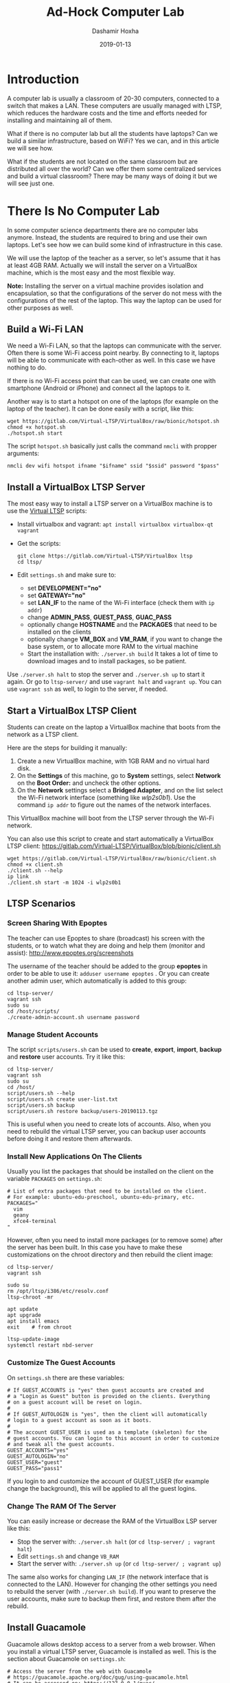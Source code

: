 #+TITLE:     Ad-Hock Computer Lab
#+AUTHOR:    Dashamir Hoxha
#+EMAIL:     dashohoxha@gmail.com
#+DATE:      2019-01-13
#+OPTIONS:   H:3 num:t toc:t \n:nil @:t ::t |:t ^:nil -:t f:t *:t <:t
#+OPTIONS:   TeX:nil LaTeX:nil skip:nil d:nil todo:t pri:nil tags:not-in-toc
# #+INFOJS_OPT: view:overview toc:t ltoc:t mouse:#aadddd buttons:0 path:js/org-info.js
#+STYLE: <link rel="stylesheet" type="text/css" href="css/org-info.css" />
#+begin_comment yaml-front-matter
---
layout:     post
title:      Ad-Hock Computer Lab
date:       2019-01-13

summary: A computer lab is usually a classroom of 20-30 computers, connected
  to a switch that makes a LAN. These computers are usually managed with LTSP,
  which reduces the hardware costs and the time and efforts needed for
  installing and maintaining all of them. What if there is no computer lab
  but all the students have laptops? Can we build a similar infrastructure,
  based on WiFi? Yes we can, and in this article we will see how. What if
  the students are not located on the same classroom but are distributed
  all over the world? Can we offer them some centralized services and build
  a virtual classroom? There may be many ways of doing it but we will
  see just one.

tags:       LTSP VirtualBox vagrantup Guacamole docker
---
#+end_comment

* Introduction

A computer lab is usually a classroom of 20-30 computers, connected to
a switch that makes a LAN. These computers are usually managed with
LTSP, which reduces the hardware costs and the time and efforts needed
for installing and maintaining all of them.

What if there is no computer lab but all the students have laptops?
Can we build a similar infrastructure, based on WiFi? Yes we can, and
in this article we will see how.

What if the students are not located on the same classroom but are
distributed all over the world? Can we offer them some centralized
services and build a virtual classroom? There may be many ways of
doing it but we will see just one.


* There Is No Computer Lab

In some computer science departments there are no computer labs
anymore. Instead, the students are required to bring and use their own
laptops. Let's see how we can build some kind of infrastructure in
this case.

We will use the laptop of the teacher as a server, so let's assume
that it has at least 4GB RAM. Actually we will install the server on a
VirtualBox machine, which is the most easy and the most flexible way.

*Note:* Installing the server on a virtual machine provides isolation
and encapsulation, so that the configurations of the server do not
mess with the configurations of the rest of the laptop.  This way the
laptop can be used for other purposes as well.

** Build a Wi-Fi LAN

We need a Wi-Fi LAN, so that the laptops can communicate with the
server.  Often there is some Wi-Fi access point nearby. By connecting
to it, laptops will be able to communicate with each-other as well. In
this case we have nothing to do.

If there is no Wi-Fi access point that can be used, we can create one
with smartphone (Android or iPhone) and connect all the laptops to it.

Another way is to start a hotspot on one of the laptops (for example
on the laptop of the teacher). It can be done easily with a script,
like this:
#+begin_example
wget https://gitlab.com/Virtual-LTSP/VirtualBox/raw/bionic/hotspot.sh
chmod +x hotspot.sh
./hotspot.sh start
#+end_example

The script =hotspot.sh= basically just calls the command =nmcli= with
propper arguments:
#+begin_example
nmcli dev wifi hotspot ifname "$ifname" ssid "$ssid" password "$pass"
#+end_example


** Install a VirtualBox LTSP Server

The most easy way to install a LTSP server on a VirtualBox machine is
to use the [[https://gitlab.com/Virtual-LTSP/VirtualBox][Virtual LTSP]] scripts:
 - Install virtualbox and vagrant: =apt install virtualbox virtualbox-qt vagrant=
 - Get the scripts:
   #+begin_example
   git clone https://gitlab.com/Virtual-LTSP/VirtualBox ltsp
   cd ltsp/
   #+end_example
 - Edit ~settings.sh~ and make sure to:
    + set *DEVELOPMENT="no"*
    + set *GATEWAY="no"*
    + set *LAN_IF* to the name of the Wi-Fi interface (check them with
      =ip addr=)
    + change *ADMIN_PASS*, *GUEST_PASS*, *GUAC_PASS*
    + optionally change *HOSTNAME* and the *PACKAGES* that need to be
      installed on the clients
    + optionally change *VM_BOX* and *VM_RAM*, if you want to change the
      base system, or to allocate more RAM to the virtual machine
  - Start the installation with: =./server.sh build= It takes a lot of
    time to download images and to install packages, so be patient.

Use =./server.sh halt= to stop the server and =./server.sh up= to start it
again. Or go to ~ltsp-server/~ and use =vagrant halt= and =vagrant up=. You
can use =vagrant ssh= as well, to login to the server, if needed.


** Start a VirtualBox LTSP Client

Students can create on the laptop a VirtualBox machine that boots from
the network as a LTSP client.

Here are the steps for building it manually:
1. Create a new VirtualBox machine, with 1GB RAM and no virtual hard
   disk.
1. On the *Settings* of this machine, go to *System* settings, select
   *Network* on the *Boot Order:* and uncheck the other options.
1. On the *Network* settings select a *Bridged Adapter*, and on the list
   select the Wi-Fi network interface (something like /wlp2s0b1/). Use
   the command =ip addr= to figure out the names of the network
   interfaces.

This VirtualBox machine will boot from the LTSP server through the
Wi-Fi network.

You can also use this script to create and start automatically a
VirtualBox LTSP client:
https://gitlab.com/Virtual-LTSP/VirtualBox/blob/bionic/client.sh
#+begin_example
wget https://gitlab.com/Virtual-LTSP/VirtualBox/raw/bionic/client.sh
chmod +x client.sh
./client.sh --help
ip link
./client.sh start -m 1024 -i wlp2s0b1
#+end_example


** LTSP Scenarios

*** Screen Sharing With Epoptes

The teacher can use Epoptes to share (broadcast) his screen with the
students, or to watch what they are doing and help them (monitor and
assist): http://www.epoptes.org/screenshots

The username of the teacher should be added to the group *epoptes* in
order to be able to use it: =adduser username epoptes= . Or you can create
another admin user, which automatically is added to this group:
#+begin_example
cd ltsp-server/
vagrant ssh
sudo su
cd /host/scripts/
./create-admin-account.sh username password
#+end_example

*** Manage Student Accounts

The script ~scripts/users.sh~ can be used to *create*, *export*, *import*,
*backup* and *restore* user accounts. Try it like this:
#+begin_example
cd ltsp-server/
vagrant ssh
sudo su
cd /host/
script/users.sh --help
script/users.sh create user-list.txt
script/users.sh backup
script/users.sh restore backup/users-20190113.tgz
#+end_example

This is useful when you need to create lots of accounts.  Also, when
you need to rebuild the virtual LTSP server, you can backup user
accounts before doing it and restore them afterwards.

*** Install New Applications On The Clients

Usually you list the packages that should be installed on the client
on the variable =PACKAGES= on ~settings.sh~:
#+begin_example
# List of extra packages that need to be installed on the client.
# For example: ubuntu-edu-preschool, ubuntu-edu-primary, etc.
PACKAGES="
  vim
  geany
  xfce4-terminal
"
#+end_example

However, often you need to install more packages (or to remove some)
after the server has been built. In this case you have to make these
customizations on the chroot directory and then rebuild the client
image:
#+begin_example
cd ltsp-server/
vagrant ssh

sudo su
rm /opt/ltsp/i386/etc/resolv.conf
ltsp-chroot -mr

apt update
apt upgrade
apt install emacs
exit    # from chroot

ltsp-update-image
systemctl restart nbd-server
#+end_example

*** Customize The Guest Accounts

On ~settings.sh~ there are these variables:
#+begin_example
# If GUEST_ACCOUNTS is "yes" then guest accounts are created and
# a "Login as Guest" button is provided on the clients. Everything
# on a guest account will be reset on login.
#
# If GUEST_AUTOLOGIN is "yes", then the client will automatically
# login to a guest account as soon as it boots.
#
# The account GUEST_USER is used as a template (skeleton) for the
# guest accounts. You can login to this account in order to customize
# and tweak all the guest accounts.
GUEST_ACCOUNTS="yes"
GUEST_AUTOLOGIN="no"
GUEST_USER="guest"
GUEST_PASS="pass1"
#+end_example

If you login to and customize the account of GUEST_USER (for example
change the background), this will be applied to all the guest logins.

*** Change The RAM Of The Server

You can easily increase or decrease the RAM of the VirtualBox LSP server
like this:
- Stop the server with: =./server.sh halt= (or =cd ltsp-server/ ; vagrant halt=)
- Edit ~settings.sh~ and change =VB_RAM=
- Start the server with: =./server.sh up= (or =cd ltsp-server/ ; vagrant up=)

The same also works for changing =LAN_IF= (the network interface that is
connected to the LAN). However for changing the other settings you
need to rebuild the server (with =./server.sh build=). If you want to
preserve the user accounts, make sure to backup them first, and
restore them after the rebuild.


** Install Guacamole

Guacamole allows desktop access to a server from a web browser.
When you install a virtual LTSP server, Guacamole is installed as well.
This is the section about Guacamole on ~settings.sh~:
#+begin_example
# Access the server from the web with Guacamole
# https://guacamole.apache.org/doc/gug/using-guacamole.html
# It can be accessed on: https://127.0.0.1/guac/
# Comment out to disable installing Guacamole.
GUAC_ADMIN="admin"
GUAC_PASS="pass1"
#VNC_PORT="5901"
#VNC_WIDTH="1024"
#VNC_HEIGHT="768"
#VNC_DEPTH="24"
#+end_example

However you can install it on any *bionic* server, without having to
install LTSP and other related things. It can be done like this:
#+begin_example
wget https://gitlab.com/Virtual-LTSP/VirtualBox/raw/bionic/scripts/install-guacamole.sh
chmod +x install-guacamole.sh
./install-guacamole.sh
#+end_example


** Guacamole Scenarios

*** Access Account From A Browser

Any user that has an account on the server can access the desktop of
the server from a web browser. He can do it like this:
- Open =https://12.34.56.78/guac/= on the browser. Here =12.34.56.78=
  is the IP of the server, most probably something like
  =192.168.0.xy=, or =10.42.0.1= if you started a hotspot from the
  laptop.
- Click on the button "Login" without a username and password.
- Click on the RDP connection.
- Give the username and password of the account.

*** Teacher Sharing His Screen With The Students

This is useful when the teacher wants to demonstrate to the students
how to do something, for example how to write a program. Usually a
projector is used to show the desktop of the teacher, but this is a
nice alternative too, especially when there is no projector available.

To be able to share the screen of his account, the teacher should enter
in Guacamole with the username =student= or =admin= (and the
corresponding password). This is different from the case above, where
he could login in Guacamole even without a username and password.

Then he should go to his account by clicking on the RDP connection and
giving the username and password of his account. Afterwards he should
follow these steps:
- Press Ctrl+Alt+Shift to open the Guacamole panel on the left side.
- Click on the "Share" menu of the top and then on "Watch".
- Right-click on the link that is displayed and copy it.
- Open =https://12.34.56.78/chat/= (or =https://10.42.0.1/chat/=)
  and post the link there to share it with the students.

Once the students open in browser the link of the shared Guacamole
session they will be able to see the desktop of the teacher and what
he is doing.

*** Students Collaborating With The Teacher And With Each-Other

The students can share their desktop too with the teacher and with
other students. This is useful when a student is stuck and needs some
help (for example he cannot find a bug in the program) or when the
students are working in pairs or in groups.

To be able to share his desktop a student should login in Guacamole
with the username student. Then he should follow the same steps as
above, except that he should select "Collaborate" from the menu of
"Share", instead of "Watch". The difference is that with "Collaborate"
both parties (or all of them) can use the keyboard and mouse to work
together, instead of just watching what the other person does.

Again they can use the chat (=https://10.42.0.1/chat/=) to share the
link of the guacamole session with the others.



* There Is No Classroom

Teaching online is becoming common nowadays. In this case the students
may be distributed all over the world. But it can also be combined
with traditional teaching, where the students sometimes meet in a
classroom and sometimes meet online.

In this case the students are assumed to have a computer at home and
good internet connection. The server will be a VPS on the cloud. It
can also be located at the school/university, provided that there is
good internet connection, however it is becoming increasingly more
easy, cheaper and better to have it on the cloud.


** Install A Docker Desktop Server On The Cloud

The server will be installed on a Docker container, with the help of
docker-scripts.

*Note:* I have tried these installation steps on a server on [[https://www.hetzner.com/cloud][Hetzner
Cloud]] installed with Ubuntu-18.04, but it should be almost the same
on other Linux servers.

*** Install Docker

Instructions for installing Docker on Ubuntu are here:
https://docs.docker.com/install/linux/docker-ce/ubuntu/

- Add the docker repository on the list of package repositories:
  #+begin_example
  apt update
  apt install \
      apt-transport-https \
      ca-certificates \
      curl \
      software-properties-common

  curl -fsSL https://download.docker.com/linux/ubuntu/gpg | apt-key add -

  add-apt-repository \
     "deb [arch=amd64] https://download.docker.com/linux/ubuntu \
     $(lsb_release -cs) \
     stable"
  #+end_example

- Install the package =docker-ce=:
  #+begin_example
  apt update
  apt install docker-ce
  #+end_example

- Verify that Docker CE is installed correctly by running the hello-world image:
  #+begin_example
  docker container run hello-world
  #+end_example

*** Install Docker-Scripts

[[https://github.com/docker-scripts/ds][DockerScripts]] is a shell script framework for Docker. It facilitates
creating and maintaining docker containers.

Use these commands to install it:
#+begin_example
apt install m4
git clone https://github.com/docker-scripts/ds /opt/docker-scripts/ds
cd /opt/docker-scripts/ds/
make install
ds
ds -h
#+end_example

*** Install Web Server Proxy

We need [[https://github.com/docker-scripts/wsproxy][wsproxy]] in order to get and maintain the free letsencrypt SSL
certificates. It can be installed like this:
- Get its code: =ds pull wsproxy=
- Init a container directory for it: =ds init wsproxy @wsproxy=
- Customize the settings: =cd /var/ds/wsproxy/; vim settings.sh=
- Build image, create the container and configure it: =ds make=

*** Build The Desktop Container

- Get its code: =ds pull desktop=
- Init a container directory for it: =ds init desktop @desktop.example.org=
- Customize the settings: =cd /var/ds/desktop.example.org/; vim settings.sh=
- Build image, create the container and configure it: =ds make=


** Docker Server Scenarios

*** Install Additional Packages

You can go inside the docker container and install other packages with
=apt=, like this:
#+begin_example
cd /var/ds/desk.example.org/
ds shell
apt install ubuntu-edu-preschool ubuntu-edu-primary firefox
exit
#+end_example

However in case you rebuild the server you will have to install them
again manually.  To install them automatically on each rebuild of the
server, create a file like ~/var/ds/desk.example.org/packages~ with a
content like this:
#+begin_example
RUN DEBIAN_FRONTEND=noninteractive \
    apt install --yes \
        ubuntu-edu-preschool \
        ubuntu-edu-primary \
        firefox
#+end_example

*** Manage Student Accounts

The script ~users.sh~ can be used to *create*, *export*, *import*,
*backup* and *restore* user accounts. Try it like this:
#+begin_example
cd /var/ds/desk.example.org/
ds shell

/app-scripts/users.sh --help
/app-scripts/users.sh create user-list.txt
/app-scripts/users.sh backup
/app-scripts/users.sh restore backup/users-20190113.tgz
#+end_example

*** Rebuild The Server

Before rebuilding the server you should make first a backup of the
user accounts and homes, and after rebuilding it you should restore
them:
#+begin_example
cd /var/ds/desk.example.org/

ds shell
/app-scripts/users.sh backup
exit

ds make

ds shell
/app-scripts/users.sh restore backup/users-20190113.tgz
exit
#+end_example

** Guacamole Scenarios

Guacamole is installed by default on the server and allows desktop
access to the server from a web browser. Every application and
everything runs on the server and the client does not consume any
resources, except for a browser tab. This is very convenient because:
- Does not require installation of any additional tools or
  applications, except a web browser.
- It is cross-platform and universal. The desktop can be accessed from
  any system, on any architecture. This includes ChromeOS, RaspberryPi,
  tablets, smartphones, or any other not powerful computers.

Things that we can do with Guacamole on a cloud server are almost the
same that we can do on a local server.

*** Access Account From A Browser

Any user that has an account on the server can access the desktop of
the server from a web browser. He can do it like this:
- Open =https://desk.example.org:444/guac/= on the browser. Here the
  port =444= is the one that is forwarded to port =443= on
  ~settings.sh~
- Click on the button "Login" without a username and password.
- Click on the RDP connection.
- Give the username and password of the account.

*** Teacher Sharing His Screen With The Students

This is useful when the teacher wants to demonstrate to the students
how to do something, for example how to write a program.

To be able to share the screen of his account, the teacher should enter
in Guacamole with the username =student= or =admin= (and the
corresponding password).

Then he should go to his account by clicking on the RDP connection and
giving the username and password of his account. Afterwards he should
follow these steps:
- Press Ctrl+Alt+Shift to open the Guacamole panel on the left side.
- Click on the "Share" menu of the top and then on "Watch".
- Right-click on the link that is displayed and copy it.
- Send the link to the students by email, instant message (chat), etc.

Once the students open in browser the link of the shared Guacamole
session, they will be able to see the desktop of the teacher and what
he is doing.

*** Students Collaborating With The Teacher And With Each-Other

The students can share their desktop too with the teacher and with
other students. This is useful when a student is stuck and needs some
help (for example he cannot find a bug in the program) or when the
students are working in pairs or in groups.

To be able to share his desktop a student should login in Guacamole
with the username student. Then he should follow the same steps as
above, except that he should select "Collaborate" from the menu of
"Share", instead of "Watch". The difference is that with "Collaborate"
both parties (or all of them) can use the keyboard and mouse to work
together, instead of just watching what the other person does.

Then they can use email or chat to share the link of the guacamole
session with the others.


** Making Videoconferences

Sharing the desktop with other people is most useful when you can also
talk and discuss with them. This can be achieved even by phone calls,
but videoconference applications are more useful, and there are plenty
of them. I would suggest https://meet.jit.si/ for these reasons:
- It is completely browser based and does not need any special tools
  or applications to be installed.
- Working straight from the browser means also that it is also
  cross-platform and can be used on any system that has a browser
  (Linux, Windows, MacOS, ChromeOS, etc.)
- It is completely free to use and does not have any limitations on
  the number of participants in a meeting.
- It is very easy to use and does not even ask for users to register
  or have an account.
- The software that it uses is free software and anybody can install
  it on his own server and build his own videoconference server.

Some other useful features that videoconference applications usually
have are:
- Instant messaging (chat), which can be useful for sharing url-s.
- File sending and sharing.
- Desktop sharing. With jitsi you can even share the view of a
  specific application or a specific tab of the browser.

